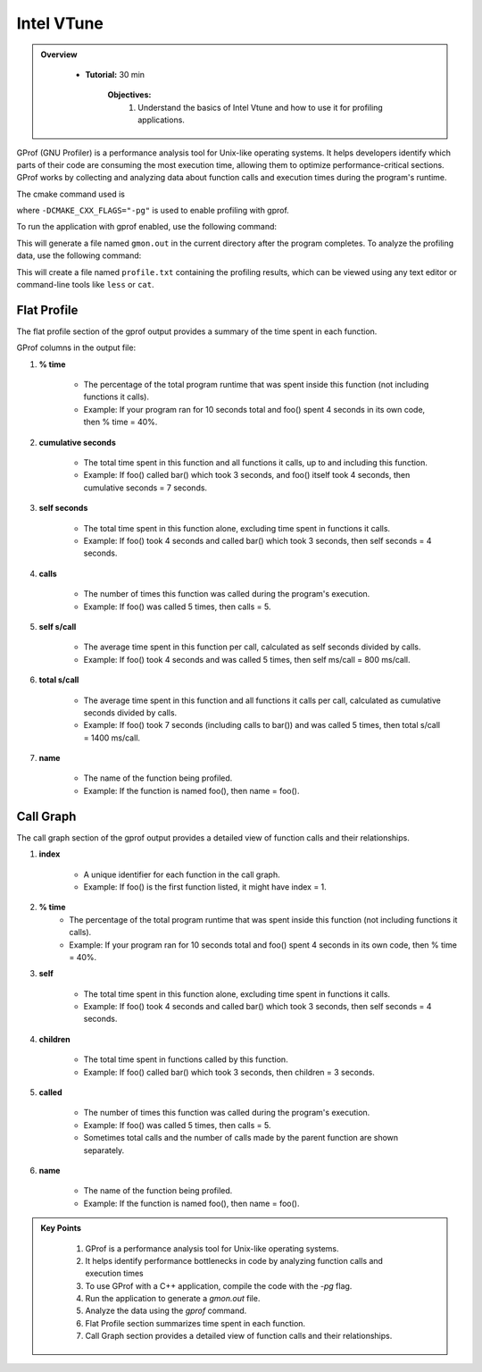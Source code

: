 Intel VTune
==========================

.. admonition:: Overview
   :class: Overview

    * **Tutorial:** 30 min

        **Objectives:**
            #. Understand the basics of Intel Vtune and how to use it for profiling applications.


GProf (GNU Profiler) is a performance analysis tool for Unix-like operating systems. 
It helps developers identify which parts of their code are consuming the most execution time, 
allowing them to optimize performance-critical sections. GProf works by collecting and analyzing 
data about function calls and execution times during the program's runtime.


The cmake command used is

..  code-block:: bash
    :linenos:

    cmake -G Ninja \
        -DCMAKE_BUILD_TYPE=Debug \
        -DMPI_CXX_COMPILER="$(which mpicxx)" \
        -DWITH_MPI=On \
        -DWITH_OPENMP=On \
        -DCMAKE_INSTALL_PREFIX="$INSTALLDIR" \
        -DCMAKE_CXX_FLAGS="-pg" \
        "$SRCDIR"

where ``-DCMAKE_CXX_FLAGS="-pg"`` is used to enable profiling with gprof. 

To run the application with gprof enabled, use the following command:   

..  code-block:: bash
    :linenos:

    ./lulesh2.0 -s 20

This will generate a file named ``gmon.out`` in the current directory after the program completes.
To analyze the profiling data, use the following command:   

..  code-block:: bash
    :linenos:

    gprof ./lulesh2.0 gmon.out > profile.txt

This will create a file named ``profile.txt`` containing the profiling results, which can be
viewed using any text editor or command-line tools like ``less`` or ``cat``.


Flat Profile
----------------

The flat profile section of the gprof output provides a summary of the time spent in each function.

GProf columns in the output file:

1. **% time**

    * The percentage of the total program runtime that was spent inside this function (not including functions it calls).

    * Example: If your program ran for 10 seconds total and foo() spent 4 seconds in its own code, then % time = 40%.

2. **cumulative seconds**

    * The total time spent in this function and all functions it calls, up to and including this function.

    * Example: If foo() called bar() which took 3 seconds, and foo() itself took 4 seconds, then cumulative seconds = 7 seconds.

3. **self seconds**

    * The total time spent in this function alone, excluding time spent in functions it calls.

    * Example: If foo() took 4 seconds and called bar() which took 3 seconds, then self seconds = 4 seconds.

4. **calls**

    * The number of times this function was called during the program's execution.

    * Example: If foo() was called 5 times, then calls = 5.

5. **self s/call**

    * The average time spent in this function per call, calculated as self seconds divided by calls.

    * Example: If foo() took 4 seconds and was called 5 times, then self ms/call = 800 ms/call.

6. **total s/call**

    * The average time spent in this function and all functions it calls per call, calculated as cumulative seconds divided by calls.

    * Example: If foo() took 7 seconds (including calls to bar()) and was called 5 times, then total s/call = 1400 ms/call.

7. **name**

    * The name of the function being profiled.

    * Example: If the function is named foo(), then name = foo().


Call Graph
----------------

The call graph section of the gprof output provides a detailed view of function calls and their 
relationships.

1. **index**

    * A unique identifier for each function in the call graph.

    * Example: If foo() is the first function listed, it might have index = 1.

2. **% time**
    * The percentage of the total program runtime that was spent inside this function (not including functions it calls).

    * Example: If your program ran for 10 seconds total and foo() spent 4 seconds in its own code, then % time = 40%.

3. **self**

    * The total time spent in this function alone, excluding time spent in functions it calls.

    * Example: If foo() took 4 seconds and called bar() which took 3 seconds, then self seconds = 4 seconds.


4. **children**

    * The total time spent in functions called by this function.

    * Example: If foo() called bar() which took 3 seconds, then children = 3 seconds.

5. **called**

    * The number of times this function was called during the program's execution.

    * Example: If foo() was called 5 times, then calls = 5.

    * Sometimes total calls and the number of calls made by the parent function are shown separately.

6. **name**

    * The name of the function being profiled.

    * Example: If the function is named foo(), then name = foo().





.. admonition:: Key Points
   :class: hint
   
    #. GProf is a performance analysis tool for Unix-like operating systems.
    #. It helps identify performance bottlenecks in code by analyzing function calls and execution times
    #. To use GProf with a C++ application, compile the code with the `-pg` flag.
    #. Run the application to generate a `gmon.out` file.
    #. Analyze the data using the `gprof` command.
    #. Flat Profile section summarizes time spent in each function.
    #. Call Graph section provides a detailed view of function calls and their relationships.
    



